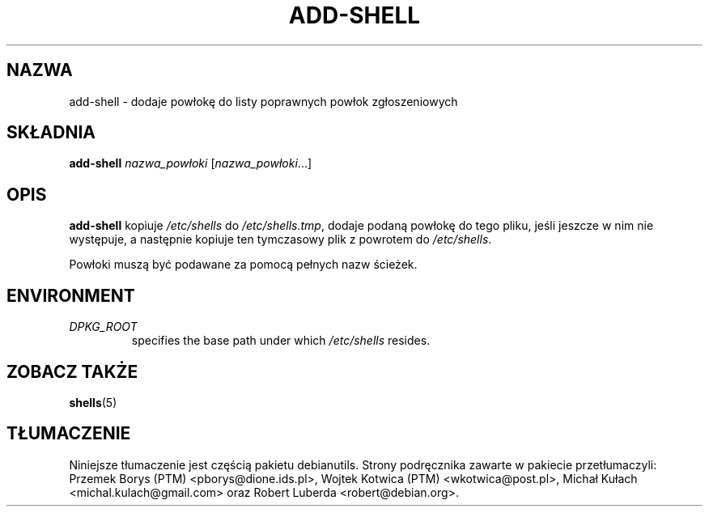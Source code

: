.\"*******************************************************************
.\"
.\" This file was generated with po4a. Translate the source file.
.\"
.\"*******************************************************************
.TH ADD\-SHELL 8 "23 Sep 2021"  
.SH NAZWA
add\-shell \- dodaje powłokę do listy poprawnych powłok zgłoszeniowych
.SH SKŁADNIA
\fBadd\-shell\fP \fInazwa_powłoki\fP [\fInazwa_powłoki\fP...]
.SH OPIS
\fBadd\-shell\fP kopiuje \fI/etc/shells\fP do \fI/etc/shells.tmp\fP, dodaje podaną
powłokę do tego pliku, jeśli jeszcze w nim nie występuje, a następnie
kopiuje ten tymczasowy plik z powrotem do \fI/etc/shells\fP.
.sp 1
Powłoki muszą być podawane za pomocą pełnych nazw ścieżek.
.SH ENVIRONMENT
.TP 
\fIDPKG_ROOT\fP
specifies the base path under which \fI/etc/shells\fP resides.
.SH "ZOBACZ TAKŻE"
\fBshells\fP(5)
.SH TŁUMACZENIE
Niniejsze tłumaczenie jest częścią pakietu debianutils.
Strony podręcznika zawarte w pakiecie przetłumaczyli:
Przemek Borys (PTM) <pborys@dione.ids.pl>,
Wojtek Kotwica (PTM) <wkotwica@post.pl>,
Michał Kułach <michal.kulach@gmail.com> oraz
Robert Luberda <robert@debian.org>.
